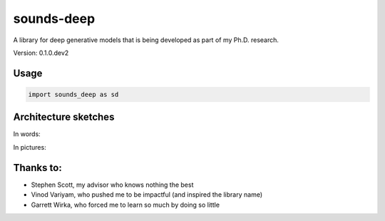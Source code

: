 ============
sounds-deep
============

A library for deep generative models that is being developed as part of my Ph.D. research.

Version: 0.1.0.dev2

Usage
=====

.. code-block:: python

    import sounds_deep as sd

Architecture sketches
=====================

In words:

.. image:: https://docs.google.com/drawings/d/1pIVV1OeT4eRrfApf9WFAWll0WGXTxjZ3bf7tC5IqCfo/pub?w=680&amp;h=750
   :width: 600px

In pictures:

.. image:: https://docs.google.com/drawings/d/1V7akyksiLZ8RnXM9xETVzgNfudObcRu4ev8Dz9Qw3hY/pub?w=951&amp;h=468
   :width: 600px

Thanks to:
==========
- Stephen Scott, my advisor who knows nothing the best
- Vinod Variyam, who pushed me to be impactful (and inspired the library name)
- Garrett Wirka, who forced me to learn so much by doing so little
